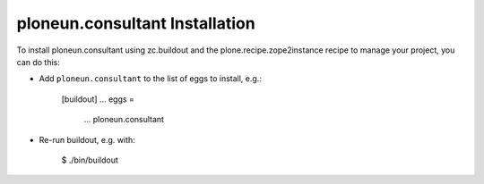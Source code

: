 ploneun.consultant Installation
-------------------------------

To install ploneun.consultant using zc.buildout and the plone.recipe.zope2instance
recipe to manage your project, you can do this:

* Add ``ploneun.consultant`` to the list of eggs to install, e.g.:

    [buildout]
    ...
    eggs =
        ...
        ploneun.consultant

* Re-run buildout, e.g. with:

    $ ./bin/buildout

